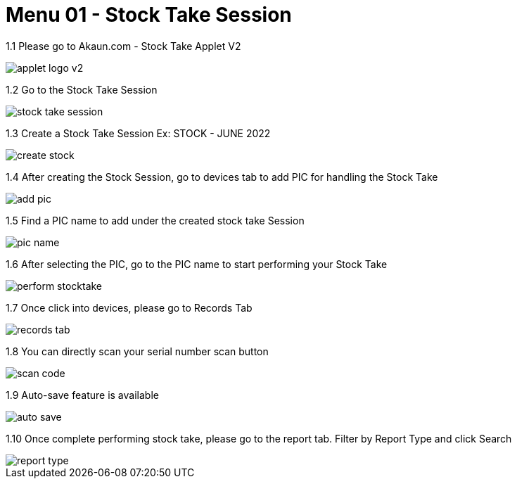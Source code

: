 [#h3_stock_take_v2_stock_take_session]
= Menu 01 - Stock Take Session

1.1  Please go to Akaun.com - Stock Take Applet V2

image::applet_logo_v2.png[]

1.2  Go to the Stock Take Session

image::stock_take_session.png[]

1.3  Create a Stock Take Session Ex: STOCK - JUNE 2022

image::create_stock.png[]

1.4 After creating the Stock Session, go to devices tab to add PIC for handling the Stock Take

image::add_pic.png[]

1.5 Find a PIC name to add under the created stock take Session

image::pic_name.png[]

1.6 After selecting the PIC, go to the PIC name to start performing your Stock Take

image::perform_stocktake.png[]
 
1.7  Once click into devices, please go to Records Tab

image::records_tab.png[]

1.8 You can directly scan your serial number scan button

image::scan_code.png[]

1.9 Auto-save feature is available

image::auto_save.png[]

1.10 Once complete performing stock take, please go to the report tab. Filter by Report Type and click Search

image::report_type.png[]

